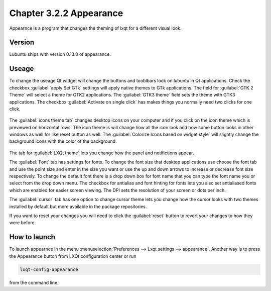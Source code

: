 Chapter 3.2.2 Appearance
========================

Appearnce is a program that changes the theming of lxqt for a different visual look.


Version
-------
Lubuntu ships with version 0.13.0 of appearance. 

Useage
------
To change the useage Qt widget will change the buttons and tooblbars look on lubuntu in Qt applications. Check the checkbox :guilabel:`apply Set GTk` settings will apply native themes to GTk applications. The field for :guilabel:`GTK 2 Theme` will select a theme for GTK2 applications. The :guilabel:`GTK3 theme` field sets the theme with GTK3 applications. The checkbox :guilabel:`Activate on single click` has makes things you normally need two clicks for one click.  


 .. image:: appearance.png


The :guilabel:`icons theme tab` changes desktop icons on your computer and if you click on the icon theme which is previewed on horizontal rows. The icon theme is will change how all the icon look and how some button looks in other windows as well for like reset button as well. The :guilabel:`Colorize Icons based on widget style` will slightly change the background icons with the color of the background. 

 .. image:: appearance-icon-theme.png

The tab for :guilabel:`LXQt theme` lets you change how the panel and notifictions appear.

The :guilabel:`Font` tab has settings for fonts. To change the font size that desktop applications use choose the font tab and use the point size and enter in the size you want or use the up and down arrows to increase or decrease font size respectively. To change the default font there is a drop down box for font name that you can type the font name you or select from the drop down menu. The checkbox for antialias and font hinting for fonts lets you also set antialiased fonts which are enabled for easier screen viewing. The DPI sets the resolution of your screen or dots per inch.  

.. image:: appearance-font.png

The :guilabel:`cursor` tab has one option to change cursor theme lets you change how the cursor looks with two themes installed by default but more available in the package repositories. 

If you want to reset your changes you will need to click the :guilabel:`reset` button to revert your changes to how they were before.


How to launch
-------------
To launch appearnce in the menu :menuselection:`Preferences --> Lxqt settings --> appearance`. Another way is to press the Appearance button from LXQt configuration center or run

.. code:: 

    lxqt-config-appearance 
    
from the command line. 

